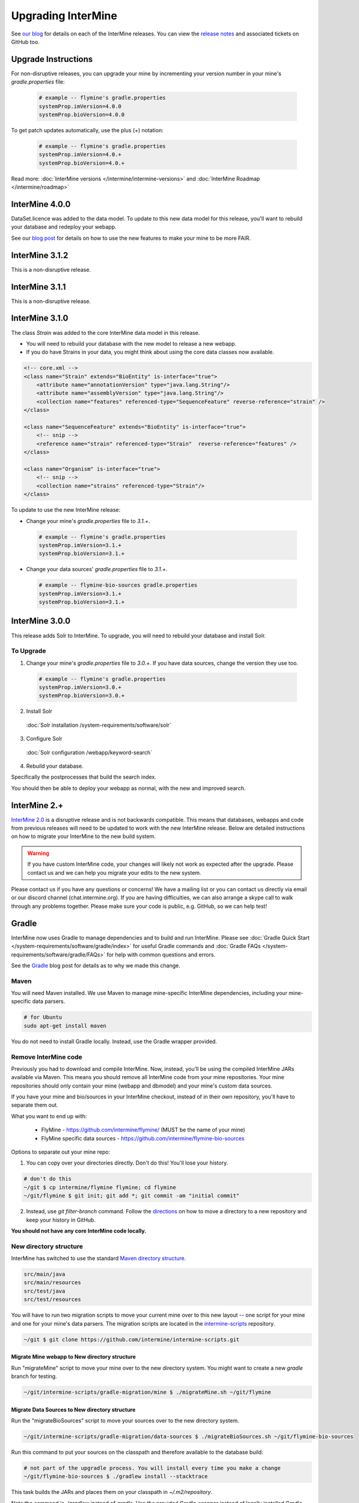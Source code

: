 Upgrading InterMine
======================

See `our blog <https://intermineorg.wordpress.com/category/release-notes/>`_ for details on each of the InterMine releases. You can view the `release notes <https://github.com/intermine/intermine/releases>`_ and associated tickets on GitHub too.

Upgrade Instructions
---------------------

For non-disruptive releases, you can upgrade your mine by incrementing your version number in your mine's `gradle.properties` file:

 .. code-block:: guess

	# example -- flymine's gradle.properties
	systemProp.imVersion=4.0.0
	systemProp.bioVersion=4.0.0

To get patch updates automatically, use the plus (+) notation:

 .. code-block:: guess

	# example -- flymine's gradle.properties
	systemProp.imVersion=4.0.+
	systemProp.bioVersion=4.0.+

Read more: :doc:`InterMine versions </intermine/intermine-versions>` and :doc:`InterMine Roadmap </intermine/roadmap>`

InterMine 4.0.0
---------------------

DataSet.licence was added to the data model. To update to this new data model for this release, you'll want to rebuild your database and redeploy your webapp.

See our `blog post <https://intermineorg.wordpress.com/2019/05/09/intermine-4-0-intermine-as-a-fair-framework/>`_ for details on how to use the new features to make your mine to be more FAIR.

InterMine 3.1.2
---------------------

This is a non-disruptive release.


InterMine 3.1.1
---------------------

This is a non-disruptive release.

InterMine 3.1.0
---------------------

The class `Strain` was added to the core InterMine data model in this release.

* You will need to rebuild your database with the new model to release a new webapp.
* If you do have Strains in your data, you might think about using the core data classes now available.

.. code-block:: xml

    <!-- core.xml -->
    <class name="Strain" extends="BioEntity" is-interface="true">
        <attribute name="annotationVersion" type="java.lang.String"/>
        <attribute name="assemblyVersion" type="java.lang.String"/>
        <collection name="features" referenced-type="SequenceFeature" reverse-reference="strain" />
    </class>

    <class name="SequenceFeature" extends="BioEntity" is-interface="true">
        <!-- snip -->
        <reference name="strain" referenced-type="Strain"  reverse-reference="features" />
    </class>

    <class name="Organism" is-interface="true">
        <!-- snip -->
        <collection name="strains" referenced-type="Strain"/>
    </class>

To update to use the new InterMine release:

* Change your mine's `gradle.properties` file to `3.1.+`.
 
 .. code-block:: properties

  # example -- flymine's gradle.properties
  systemProp.imVersion=3.1.+
  systemProp.bioVersion=3.1.+

* Change your data sources' `gradle.properties` file to `3.1.+`.
 
 .. code-block:: properties

  # example -- flymine-bio-sources gradle.properties
  systemProp.imVersion=3.1.+
  systemProp.bioVersion=3.1.+

InterMine 3.0.0
---------------------

This release adds Solr to InterMine. To upgrade, you will need to rebuild your database and install Solr.
  
To Upgrade
~~~~~~~~~~~
 
1. Change your mine's `gradle.properties` file to `3.0.+`. If you have data sources, change the version they use too.
 
 .. code-block:: properties

	# example -- flymine's gradle.properties
	systemProp.imVersion=3.0.+
	systemProp.bioVersion=3.0.+

2. Install Solr
 
  :doc:`Solr installation /system-requirements/software/solr`
 
3. Configure Solr

  :doc:`Solr configuration /webapp/keyword-search`
 
4. Rebuild your database. 

Specifically the postprocesses that build the search index.  

You should then be able to deploy your webapp as normal, with the new and improved search.
 

InterMine 2.+
---------------------

`InterMine 2.0 <https://intermineorg.wordpress.com/2017/09/22/intermine-2-0-summer-update/>`_ is a disruptive release and is not backwards compatible. This means that databases, webapps and code from previous releases will need to be updated to work with the new InterMine release. Below are detailed instructions on how to migrate your InterMine to the new build system. 

.. warning::

  If you have custom InterMine code, your changes will likely not work as expected after the upgrade. Please contact us and we can help you migrate your edits to the new system.

Please contact us if you have any questions or concerns! We have a mailing list or you can contact us directly via email or our discord channel (chat.intermine.org). If you are having difficulties, we can also arrange a skype call to walk through any problems together. Please make sure your code is public, e.g. GitHub, so we can help test!

Gradle 
-------

InterMine now uses Gradle to manage dependencies and to build and run InterMine. Please see :doc:`Gradle Quick Start </system-requirements/software/gradle/index>` for useful Gradle commands and :doc:`Gradle FAQs </system-requirements/software/gradle/FAQs>` for help with common questions and errors.

See the `Gradle <https://intermineorg.wordpress.com/2017/09/13/intermine-2-0-gradle/>`_ blog post for details as to why we made this change.

Maven
~~~~~~~~~~~~~~~~~~~~~~~~~~~~~~~~~~~~~~~~~~~~~~~~

You will need Maven installed. We use Maven to manage mine-specific InterMine dependencies, including your mine-specific data parsers.

.. code-block:: bash
  
  # for Ubuntu
  sudo apt-get install maven

You do not need to install Gradle locally. Instead, use the Gradle wrapper provided.

Remove InterMine code
~~~~~~~~~~~~~~~~~~~~~~~~~~~~~~~~~~~~~~~~~~~~~~~~

Previously you had to download and compile InterMine. Now, instead, you’ll be using the compiled InterMine JARs available via Maven. This means you should remove all InterMine code from your mine repositories. Your mine repositories should only contain your mine (webapp and dbmodel) and your mine's custom data sources.

If you have your mine and bio/sources in your InterMine checkout, instead of in their own repository, you'll have to separate them out. 

What you want to end up with:

   * FlyMine - https://github.com/intermine/flymine/ (MUST be the name of your mine)
   * FlyMine specific data sources - https://github.com/intermine/flymine-bio-sources

Options to separate out your mine repo:

1. You can copy over your directories directly. Don't do this! You'll lose your history.

.. code-block:: sh

  # don't do this
  ~/git $ cp intermine/flymine flymine; cd flymine
  ~/git/flymine $ git init; git add *; git commit -am "initial commit"

2. Instead, use `git filter-branch` command. Follow the `directions <https://help.github.com/articles/splitting-a-subfolder-out-into-a-new-repository/>`_ on how to move a directory to a new repository and keep your history in GitHub.

**You should not have any core InterMine code locally.**

New directory structure
~~~~~~~~~~~~~~~~~~~~~~~~~~~~~~~~~~~~~~~~~~~~~~~~

InterMine has switched to use the standard `Maven directory structure <https://maven.apache.org/guides/introduction/introduction-to-the-standard-directory-layout.html>`_.

.. code-block:: guess

   src/main/java
   src/main/resources
   src/test/java
   src/test/resources

You will have to run two migration scripts to move your current mine over to this new layout -- one script for your mine and one for your mine's data parsers. The migration scripts are located in the `intermine-scripts <https://github.com/intermine/intermine-scripts/blob/master/gradle-migration/data-sources/migrateBioSources.sh>`_ repository. 

.. code-block:: sh

    ~/git $ git clone https://github.com/intermine/intermine-scripts.git

Migrate Mine webapp to New directory structure
^^^^^^^^^^^^^^^^^^^^^^^^^^^^^^^^^^^^^^^^^^^^^^^^^^^^^^^^

Run "migrateMine" script to move your mine over to the new directory system. You might want to create a new `gradle` branch for testing.

.. code-block:: sh

    ~/git/intermine-scripts/gradle-migration/mine $ ./migrateMine.sh ~/git/flymine 

Migrate Data Sources to New directory structure
^^^^^^^^^^^^^^^^^^^^^^^^^^^^^^^^^^^^^^^^^^^^^^^^^^^^^^^^

Run the "migrateBioSources" script to move your sources over to the new directory system.

.. code-block:: sh

    ~/git/intermine-scripts/gradle-migration/data-sources $ ./migrateBioSources.sh ~/git/flymine-bio-sources  

Run this command to put your sources on the classpath and therefore available to the database build:

.. code-block:: sh

  # not part of the upgradle process. You will install every time you make a change
  ~/git/flymine-bio-sources $ ./gradlew install --stacktrace

This task builds the JARs and places them on your classpath in `~/.m2/repository`.

Note the command is `./gradlew` instead of `gradle`. Use the provided Gradle wrapper instead of locally installed Gradle.

You will have to `install` your sources every time you update the source code to update the JAR being used by the build.

Previously the data model was merged from all data sources' additions XML file. This is no longer true. Since each source is in its own JAR now, the data model is self-contained. Therefore if you reference a class in your data parser, it must be present in the additions file. Alternatively, you can specify a single data model file that will be merged into each source:

.. code-block:: sh

    // [in build.gradle in root of your mine bio/sources directory, e.g. flymine-bio-sources]
    // uncomment to specify an extra additions file for your bio-sources
    // this file will be merged with the additions file for each data source
    // and included in each source JAR.
    //bioSourceDBModelConfig {
    //    # file should live in your mine's bio/sources directory
    //    globalAdditionsFile = "MY-MINE_additions.xml"
    //}

Update config
~~~~~~~~~~~~~~~~~~~~~~~~~~~~~~~~~~~~~~~~~~~~~~~~

1. Remove `<property name="source.location" location="../bio/sources/"/>` from your project XML file
2. Set `GRADLE_OPTS` instead of `ANT_OPTS`

   * Use the same parameters.
   * Append `-Dorg.gradle.daemon=false` to prevent daemons from being used.

3. Update project XML for some sources

   * `SO` source's location has been updated to be: `<property name="src.data.file" location="so.obo" />` 
   * `Protein2ipr` source has a new attribute: `<property name="osAlias" value="os.production"/>`
   * `intermine-items-xml-file` isn't a valid value for "type" anymore. Use the project name instead.
   * `src.data.dir` can only have a `location` attribute. `src.data.dir` cannot have a `value` attribute.
   * Change the location of the generated files for `entrez-organism` and `update-publications` data sources to be `organisms.xml` and `publications.xml` (instead of in the `build` directory)

4. InterPro data file needs to be updated. The file incorrectly references `interpro.dtd` when you should have the full path instead.

   * Update interpro.xml 
   * `<!DOCTYPE interprodb SYSTEM "ftp://ftp.ebi.ac.uk/pub/databases/interpro/interpro.dtd">`
   * I asked InterPro to fix but they said no. Maybe you could ask too?
   * See https://github.com/intermine/intermine/issues/1914 for the discussion.

5. Update each data source's additions file to be correct. Alternatively you can use the `extraAdditionsFile` (see previous section).
6. `PostprocessUtil.java` moved to the `bio` package, so you maybe have to update your import to be `import org.intermine.bio.util.PostProcessUtil;`.

Please see :doc:`Gradle Quick Start </system-requirements/software/gradle/index>` for details on Gradle and common Gradle commands and :doc:`Gradle FAQs </system-requirements/software/gradle/FAQs>` for help with common questions and errors.

Data Model
-----------

* Syntenic Regions have been added to the data model
* Protein.molecularWeight is now a Float instead of an Integer
* GO evidence codes now have a name and URL
* OntologyAnnotation can now annotate any InterMine object, as long as that class inherits `Annotatable`
* Sequence Ontolgy has been updated to the latest version
* Organism.taxonId is a String instead of an Integer.

See the `Model Changes <https://intermineorg.wordpress.com/2017/09/08/intermine-2-0-proposed-model-changes-iii/>`_ blog post for details.

You have may to update your data sources and queries to match the new data model.

Dependencies
--------------------------

Software dependency requirements have been updated to the latest versions. This is so we can get rid of legacy code and make use of new features.

.. code-block:: guess

   Java SDK 8
   Tomcat 8.5.x
   Postgres 9.3+

You will get errors if you use older versions. e.g. If you use Java 7, you will get this error: `Caused by: java.security.NoSuchProviderException: no such provider: SunEC` 


API changes
--------------------------

We are making some non-backwards compatible changes to our API. These three end points have a parameter called `xml` which holds the XML query. We are going to rename this parameter to be `query` (as we now accept JSON queries!) to match the syntax of all the other end points.

.. code-block:: guess

    /query/upload
    /template/upload
    /user/queries (POST)

Please update any code that references these end points.


Pre-InterMine 2.0 Upgrade Instructions
------------------------------------------------------------------


To pull changes in your local repository and merge them into your working files:

.. code-block:: bash

	$ git pull upstream

If you host a copy of the :doc:`CDN </webapp/performance/index>`, then you should also pull in changes from
that repository.


Upgrade to InterMine 1.6
---------------------------------

The core model of InterMine has changed in release 1.1 so you may encounter more errors than usual.

update integration keys
   	You may need to update your integration keys if they are using a class or field
        that's been changed.

update custom converter
	If you are storing data using a class or field that's been changed, you will have
        to change your code to use the new model. See below for the complete list of model
        changes.

template queries
	You will have to update your templates to use the new model

interaction viewer
	The cytoscape tool uses the new model - will not work until you build a database with the new code

Interactions

+-------------------+-------------------------+-----------------------------+
| class             | old                     | new                         |
+===================+=========================+=============================+
| Interaction       | gene1                   | participant1                |
+                   +-------------------------+-----------------------------+
|                   | gene2                   | participant2                |
+                   +-------------------------+-----------------------------+
|                   | relationshipType (Term) | relationshipType (String)   |
+-------------------+-------------------------+-----------------------------+
| InteractionDetail | allInteractors (Gene)   | allInteractors (Interactor) |
+-------------------+-------------------------+-----------------------------+
| Interactor        | --                      | stoichiometry               |
+                   +-------------------------+-----------------------------+
|                   | InteractionDetail.role1 | role                        |
+                   +-------------------------+-----------------------------+
|                   | InteractionDetail.type  | type                        |
+-------------------+-------------------------+-----------------------------+

Protein Domains

+-------------------+-------------------+----------------------+
| class             | old               | new                  |
+===================+===================+======================+
| ProteinDomain     | proteins          | proteinDomainRegions |
+-------------------+-------------------+----------------------+
| Protein           | proteinDomains    | proteinDomainRegions |
+-------------------+-------------------+----------------------+
|ProteinDomainRegion| --                | start                |
+                   +-------------------+----------------------+
|                   | --                | end                  |
+                   +-------------------+----------------------+
|                   | --                | identifier           |
+                   +-------------------+----------------------+
|                   | --                | database             |
+-------------------+-------------------+----------------------+


Upgrade to InterMine 1.4
---------------------------------

There are no model changes, but we've added some new features that require an update.

We've added a new fancy connection pool, you should see a performance improvement. However you do need to update some configuration files.

Postgres config file 
~~~~~~~~~~~~~~~~~~~~~~~~~~~~~~~~

The number of database connections required will depend on your usage. 100 connections is the default and should be okay for production webapps. However each webapp reserves 20 connections so on your dev machines it may be wise to raise the maximum quite a bit.

.. topic:: postgresql.conf

	max_connections=250

$MINE properties files
~~~~~~~~~~~~~~~~~~~~~~~~~~~~~~~~~~~~

in your $MINE directory:

.. topic:: default.intermine.integrate.properties

        set
        
	`db.production.datasource.maxConnections=20`
	 
	`db.common-tgt-items.datasource.maxConnections=5`
        
        and for each database replace
        
        `db.production.datasource.class=org.postgresql.ds.PGPoolingDataSource`
        
        (or any other db pooling class)
        
        with these 2 lines
        
        `db.production.datasource.class=com.zaxxer.hikari.HikariDataSource
        db.production.datasource.dataSourceClassName=org.postgresql.ds.PGSimpleDataSource`



.. topic:: default.intermine.webapp.properties

        set
        
	`db.production.datasource.maxConnections=20`
	
	and for each database replace
        
        `db.production.datasource.class=org.postgresql.ds.PGPoolingDataSource`
        
        (or any other db pooling class)
        
        with these 2 lines
        
        `db.production.datasource.class=com.zaxxer.hikari.HikariDataSource
        db.production.datasource.dataSourceClassName=org.postgresql.ds.PGSimpleDataSource`


Any other data source you use should be set to five connections, raised to ten if you encounter problems, e.g. the build failing with an error like so:

.. topic:: Error message

	Caused by: org.postgresql.util.PSQLException: FATAL: connection limit exceeded for non-superusers 

Or this (See `#912 <https://github.com/intermine/intermine/issues/912>`_)

.. topic:: Error message

	Unable to get sub-ObjectStore for Translating ObjectStore

See :doc:`/system-requirements/software/postgres/hikari` for details.

InterMine-model Refactor
~~~~~~~~~~~~~~~~~~~~~~~~~~~~~~~~

The metadata package has moved from to `InterMine-model <https://github.com/intermine/intermine/tree/beta/intermine/model/main/src/org/intermine>`_. If you have custom data sources that use InterMine Utils, you may have to update your code to reflect the new location. Your IDE should be able to do this for you. 

Tomcat
~~~~~~~~~~~~~~~~~~~~~~~~~~~~~~~~

Add `clearReferencesStopTimerThreads` to your $TOMCAT/conf/context.xml file, so it should look like so:

.. code-block:: xml

 <Context sessionCookiePath="/" useHttpOnly="false" clearReferencesStopTimerThreads="true">
 ...
 </Context>


Upgrade to InterMine 1.3.x
---------------------------------

This code will work with any webapp and database created with InterMine 1.3+.

Upgrade to InterMine 1.3
---------------------------------

* Remove all duplicate entries from web.xml
* Model changes:

  * DataSet now has a publication reference
  * AnnotationExtension has been moved from GOAnnotation to GOEvidence.

Also, we have changed our GO parser a bit. Each line in a gene annotation file now corresponds with an Evidence object. In prior releases, each Evidence object was unique, e.g. only a single evidence code per gene / GO term pair.

Upgrade to InterMine 1.2.1
---------------------------------

If you have your own home page (begin.jsp), you must manually make this change: `501e221 <https://github.com/intermine/intermine/commit/501e221ff1804d387cd3de7e69d99fc2fd943d41>`_

This is a fix for the keyword search - when users submit a blank search form, see `Issue #329 <https://github.com/intermine/intermine/issues/329>`_

There are no model or configuration changes in this release.

Upgrade to InterMine 1.2
---------------------------------

The core data model has not been changed, so you should be able to release a webapp
using InterMine 1.2 code without making any changes.

Upgrade to InterMine 1.1
---------------------------------

The core model of InterMine has changed in release 1.1 so you may encounter more errors than usual.

update integration keys
   	You may need to update your integration keys if they are using a class or field
        that's been changed.

update custom converter
	If you are storing data using a class or field that's been changed, you will have
        to change your code to use the new model. See below for the complete list of model
        changes.

template queries
	You will have to update your templates to use the new model

interaction viewer
	Widget uses the new model - will not work until you build a database with the new code

Model Changes
~~~~~~~~~~~~~~~~~~~~~~

Updated to latest version of Sequence Ontology, 2.5

===================   ============================
old                   new
===================   ============================
Comment.text          Comment.description
Gene.ncbiGeneNumber   --
--                    Gene.description
--                    Gene.briefDescription
===================   ============================

Interactions
^^^^^^^^^^^^^^

+-------------------+-------------------+----------------------+
| class             | old               | new                  |
+===================+===================+======================+
| Interaction       | gene              | gene1                |
+                   +-------------------+----------------------+
|                   | interactingGenes  | gene2                |
+                   +-------------------+----------------------+
|                   | type              | details.type         |
+                   +-------------------+----------------------+
|                   | role              | details.role1        |
+                   +-------------------+----------------------+
|                   | --                | details.role2        |
+                   +-------------------+----------------------+
|                   | name              | details.name         |
+                   +-------------------+----------------------+
|                   | shortName         | --                   |
+-------------------+-------------------+----------------------+
| InteractionRegion | primaryIdentifier | --                   |
+                   +-------------------+----------------------+
|                   | name              | --                   |
+-------------------+-------------------+----------------------+

Gene Ontology
^^^^^^^^^^^^^^

+--------------+------------+----------------------+
| class        | old        | new                  |
+==============+============+======================+
| GOAnnotation | withText   | evidence.withText    |
+              +------------+----------------------+
|              | with       | evidence.with        |
+              +------------+----------------------+
|              | --         | annotationExtension  |
+--------------+------------+----------------------+
| OntologyTerm | --         | crossReferences [1]_ |
+--------------+------------+----------------------+

.. [1] used for Uberon

Identifiers
~~~~~~~~~~~~~~~~~~~~~~

We have several [wiki:Homologue new homologue data converters] available in this InterMine release.
However, some of these new data sources use Ensembl IDs. If you want to load the model organism
database identifier instead (important for interoperation with other InterMines), you should use the
Entrez Gene ID resolver:

#. Download the identifier file - ftp://ftp.ncbi.nih.gov/gene/DATA/gene_info.gz
#. Unzip the file
#. Add the path to properties file:

.. code-block:: properties

	# in ~/.intermine/MINE_NAME.properties
	resolver.entrez.file=/DATA_DIR/ncbi/gene_info

Configuration Updates
~~~~~~~~~~~~~~~~~~~~~~

Web services uses the `webapp.baseurl` property to run queries, so be sure this is the valid URL for
your mine. Otherwise you will get an "Unable to construct query" error on the query results page.

.. code-block:: properties

	# in ~/.intermine/MINE_NAME.properties
	# used by web services for running queries, needs to be valid
	webapp.baseurl=http://localhost:8080

.. index:: upgrades, updating InterMine, InterMine 2.0, releases, new releases
